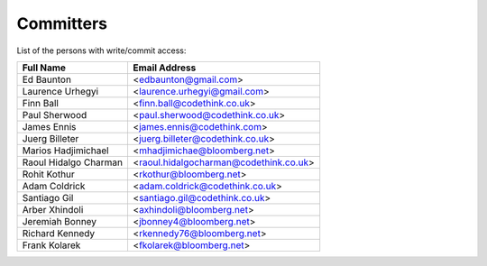 .. _committers:

Committers
==========

List of the persons with write/commit access:

+-------------------------+------------------------------------------+
| Full Name               | Email Address                            |
+=========================+==========================================+
| Ed Baunton              | <edbaunton@gmail.com>                    |
+-------------------------+------------------------------------------+
| Laurence Urhegyi        | <laurence.urhegyi@gmail.com>             |
+-------------------------+------------------------------------------+
| Finn Ball               | <finn.ball@codethink.co.uk>              |
+-------------------------+------------------------------------------+
| Paul Sherwood           | <paul.sherwood@codethink.co.uk>          |
+-------------------------+------------------------------------------+
| James Ennis             | <james.ennis@codethink.com>              |
+-------------------------+------------------------------------------+
| Juerg Billeter          | <juerg.billeter@codethink.co.uk>         |
+-------------------------+------------------------------------------+
| Marios Hadjimichael     | <mhadjimichae@bloomberg.net>             |
+-------------------------+------------------------------------------+
| Raoul Hidalgo Charman   | <raoul.hidalgocharman@codethink.co.uk>   |
+-------------------------+------------------------------------------+
| Rohit Kothur            |  <rkothur@bloomberg.net>                 |
+-------------------------+------------------------------------------+
| Adam Coldrick           |  <adam.coldrick@codethink.co.uk>         |
+-------------------------+------------------------------------------+
| Santiago Gil            |  <santiago.gil@codethink.co.uk>          |
+-------------------------+------------------------------------------+
| Arber Xhindoli          |  <axhindoli@bloomberg.net>               |
+-------------------------+------------------------------------------+
| Jeremiah Bonney         |  <jbonney4@bloomberg.net>                |
+-------------------------+------------------------------------------+
| Richard Kennedy         |  <rkennedy76@bloomberg.net>              |
+-------------------------+------------------------------------------+
| Frank Kolarek           |  <fkolarek@bloomberg.net>                |
+-------------------------+------------------------------------------+
